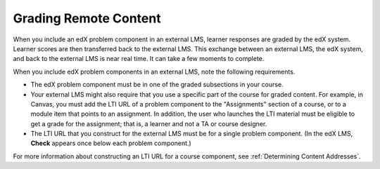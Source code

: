 .. _Grading Remote Content:

#####################################
Grading Remote Content
#####################################

When you include an edX problem component in an external LMS, learner responses
are graded by the edX system. Learner scores are then transferred back to the
external LMS. This exchange between an external LMS, the edX system, and back
to the external LMS is near real time. It can take a few moments to complete.

When you include edX problem components in an external LMS, note the
following requirements.

* The edX problem component must be in one of the graded subsections in your
  course.

* Your external LMS might also require that you use a specific part of the
  course for graded content. For example, in Canvas, you must add the LTI URL
  of a problem component to the "Assignments" section of a course, or to a
  module item that points to an assignment. In addition, the user who launches
  the LTI material must be eligible to get a grade for the assignment; that is,
  a learner and not a TA or course designer.

* The LTI URL that you construct for the external LMS must be for a single
  problem component. (In the edX LMS, **Check** appears once below each problem
  component.)
  
For more information about constructing an LTI URL for a course component, see
:ref:`Determining Content Addresses`.
